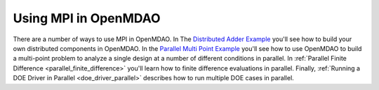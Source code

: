 


Using MPI in OpenMDAO
---------------------

There are a number of ways to use MPI in OpenMDAO.  In The
`Distributed Adder Example`_ you'll see how to build your own distributed
components in OpenMDAO.  In the `Parallel Multi Point Example`_ you'll see how
to use OpenMDAO to build a multi-point problem to analyze a single design at a
number of different conditions in parallel. In
:ref:`Parallel Finite Difference <parallel_finite_difference>` you'll learn
how to finite difference evaluations in parallel.  Finally,
:ref:`Running a DOE Driver in Parallel <doe_driver_parallel>` describes how
to run multiple DOE cases in parallel.

.. _Distributed Adder Example: ../usr-guide/examples/distrib_adder.html

.. _Parallel Multi Point Example: ../usr-guide/examples/parallel_multi_point.html
